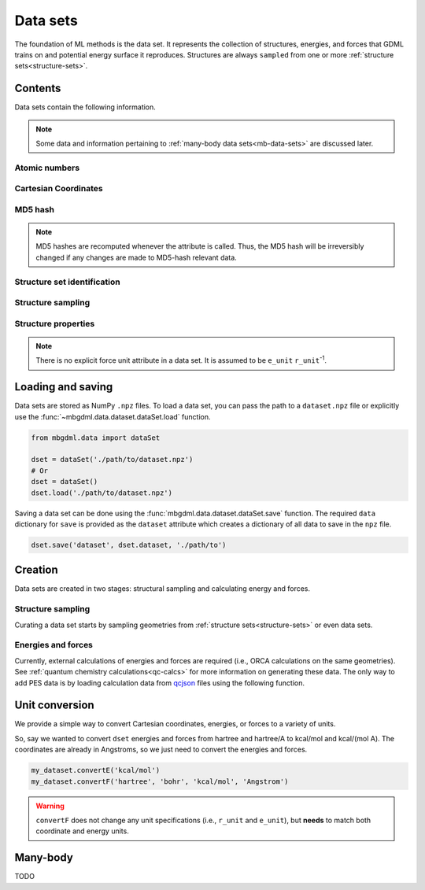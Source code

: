 .. _data-sets:

=========
Data sets
=========

The foundation of ML methods is the data set.
It represents the collection of structures, energies, and forces that GDML trains on and potential energy surface it reproduces.
Structures are always ``sampled`` from one or more :ref:`structure sets<structure-sets>`.






Contents
--------

Data sets contain the following information.

.. autoattribute:: mbgdml.data.dataset.dataSet.name

.. note::
    Some data and information pertaining to :ref:`many-body data sets<mb-data-sets>` are discussed later.

Atomic numbers
^^^^^^^^^^^^^^

.. autoattribute:: mbgdml.data.dataset.dataSet.z

.. autoattribute:: mbgdml.data.dataset.dataSet.n_z

Cartesian Coordinates
^^^^^^^^^^^^^^^^^^^^^

.. autoattribute:: mbgdml.data.dataset.dataSet.R

.. autoattribute:: mbgdml.data.dataset.dataSet.n_R

.. autoattribute:: mbgdml.data.dataset.dataSet.r_unit

MD5 hash
^^^^^^^^

.. autoattribute:: mbgdml.data.dataset.dataSet.md5

.. note::
   MD5 hashes are recomputed whenever the attribute is called.
   Thus, the MD5 hash will be irreversibly changed if any changes are made to MD5-hash relevant data. 

Structure set identification
^^^^^^^^^^^^^^^^^^^^^^^^^^^^

.. autoattribute:: mbgdml.data.dataset.dataSet.Rset_md5

.. autoattribute:: mbgdml.data.dataset.dataSet.Rset_info

Structure sampling
^^^^^^^^^^^^^^^^^^

.. autoattribute:: mbgdml.data.dataset.dataSet.criteria

.. autoattribute:: mbgdml.data.dataset.dataSet.z_slice

.. autoattribute:: mbgdml.data.dataset.dataSet.cutoff

Structure properties
^^^^^^^^^^^^^^^^^^^^

.. autoattribute:: mbgdml.data.dataset.dataSet.E

.. autoattribute:: mbgdml.data.dataset.dataSet.e_unit

.. autoattribute:: mbgdml.data.dataset.dataSet.E_mean

.. autoattribute:: mbgdml.data.dataset.dataSet.E_min

.. autoattribute:: mbgdml.data.dataset.dataSet.E_max

.. autoattribute:: mbgdml.data.dataset.dataSet.F

.. note::
    There is no explicit force unit attribute in a data set.
    It is assumed to be ``e_unit`` ``r_unit``:sup:`-1`.

.. autoattribute:: mbgdml.data.dataset.dataSet.F_mean

.. autoattribute:: mbgdml.data.dataset.dataSet.F_min

.. autoattribute:: mbgdml.data.dataset.dataSet.F_max

.. autoattribute:: mbgdml.data.dataset.dataSet.theory

Loading and saving
------------------

Data sets are stored as NumPy ``.npz`` files.
To load a data set, you can pass the path to a ``dataset.npz`` file or explicitly use the :func:`~mbgdml.data.dataset.dataSet.load` function.

.. code-block:: python

    from mbgdml.data import dataSet

    dset = dataSet('./path/to/dataset.npz')
    # Or
    dset = dataSet()
    dset.load('./path/to/dataset.npz')


.. automethod:: mbgdml.data.dataset.dataSet.load

Saving a data set can be done using the :func:`mbgdml.data.dataset.dataSet.save` function.
The required ``data`` dictionary for ``save`` is provided as the ``dataset`` attribute which creates a dictionary of all data to save in the ``npz`` file.

.. code-block:: python

    dset.save('dataset', dset.dataset, './path/to')

.. automethod:: mbgdml.data.dataset.dataSet.save





Creation
--------

Data sets are created in two stages: structural sampling and calculating energy and forces.

Structure sampling
^^^^^^^^^^^^^^^^^^

Curating a data set starts by sampling geometries from :ref:`structure sets<structure-sets>` or even data sets.

.. automethod:: mbgdml.data.dataset.dataSet.sample_structures

Energies and forces
^^^^^^^^^^^^^^^^^^^

Currently, external calculations of energies and forces are required (i.e., ORCA calculations on the same geometries).
See :ref:`quantum chemistry calculations<qc-calcs>` for more information on generating these data.
The only way to add PES data is by loading calculation data from `qcjson <https://github.com/keithgroup/qcjson>`_ files using the following function.

.. automethod:: mbgdml.data.dataset.dataSet.add_pes_data

Unit conversion
---------------

We provide a simple way to convert Cartesian coordinates, energies, or forces to a variety of units.

.. automethod:: mbgdml.data.dataset.dataSet.convertR

.. automethod:: mbgdml.data.dataset.dataSet.convertE

.. automethod:: mbgdml.data.dataset.dataSet.convertF

So, say we wanted to convert ``dset`` energies and forces from hartree and hartree/A to kcal/mol and kcal/(mol A).
The coordinates are already in Angstroms, so we just need to convert the energies and forces.

.. code-block:: python
    
    my_dataset.convertE('kcal/mol')
    my_dataset.convertF('hartree', 'bohr', 'kcal/mol', 'Angstrom')

.. warning::

    ``convertF`` does not change any unit specifications (i.e., ``r_unit`` and ``e_unit``), but **needs** to match both coordinate and energy units.


.. _mb-data-sets:

Many-body
---------

TODO

.. autoattribute:: mbgdml.data.dataset.dataSet.mb

.. autoattribute:: mbgdml.data.dataset.dataSet.mb_dsets_md5

.. autoattribute:: mbgdml.data.dataset.dataSet.mb_models_md5
